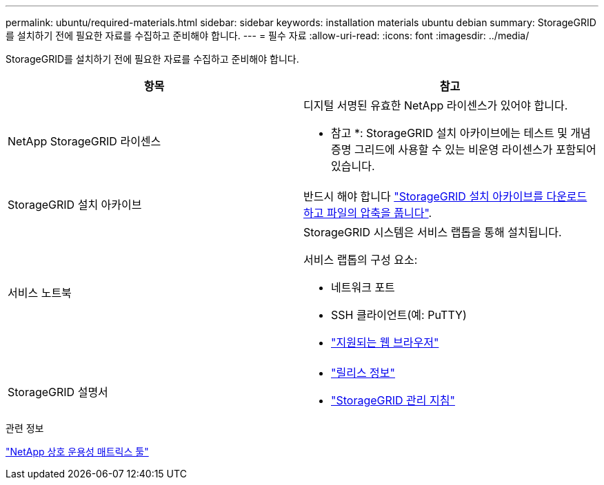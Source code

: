 ---
permalink: ubuntu/required-materials.html 
sidebar: sidebar 
keywords: installation materials ubuntu debian 
summary: StorageGRID를 설치하기 전에 필요한 자료를 수집하고 준비해야 합니다. 
---
= 필수 자료
:allow-uri-read: 
:icons: font
:imagesdir: ../media/


[role="lead"]
StorageGRID를 설치하기 전에 필요한 자료를 수집하고 준비해야 합니다.

|===
| 항목 | 참고 


 a| 
NetApp StorageGRID 라이센스
 a| 
디지털 서명된 유효한 NetApp 라이센스가 있어야 합니다.

* 참고 *: StorageGRID 설치 아카이브에는 테스트 및 개념 증명 그리드에 사용할 수 있는 비운영 라이센스가 포함되어 있습니다.



 a| 
StorageGRID 설치 아카이브
 a| 
반드시 해야 합니다 link:downloading-and-extracting-storagegrid-installation-files.html["StorageGRID 설치 아카이브를 다운로드하고 파일의 압축을 풉니다"].



 a| 
서비스 노트북
 a| 
StorageGRID 시스템은 서비스 랩톱을 통해 설치됩니다.

서비스 랩톱의 구성 요소:

* 네트워크 포트
* SSH 클라이언트(예: PuTTY)
* link:../admin/web-browser-requirements.html["지원되는 웹 브라우저"]




 a| 
StorageGRID 설명서
 a| 
* link:../release-notes/index.html["릴리스 정보"]
* link:../admin/index.html["StorageGRID 관리 지침"]


|===
.관련 정보
https://imt.netapp.com/matrix/#welcome["NetApp 상호 운용성 매트릭스 툴"^]
